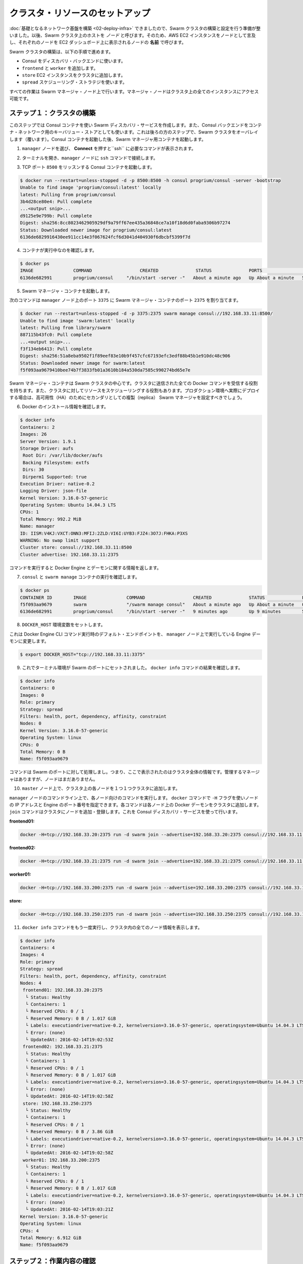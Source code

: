 .. -*- coding: utf-8 -*-
.. URL: https://docs.docker.com/swarm/swarm_at_scale/03-crate-cluster/
.. SOURCE: https://github.com/docker/swarm/blob/master/docs/swarm_at_scale/03-create-cluster.md
   doc version: 1.10
      https://github.com/docker/swarm/commits/master/docs/swarm_at_scale/03-create-cluster.md
.. check date: 2016/03/09
.. Commits on Feb 28, 2016 ec8ceae209c54091065c8f9e50439bd76255b022
.. -------------------------------------------------------------------

.. Setup cluster resources

.. _setup-cluster-resources:

========================================
クラスタ・リソースのセットアップ
========================================

.. Now that your underlying network infrastructure is built, you can deploye and configure the Swarm cluster. A host in a Swarm cluster is called a node. So, these instructions refer to each AWS EC2 instances as a node and refers to each node by the Name it appears as in your EC2 Dashboard**.

:doc:`基礎となるネットワーク基盤を構築 <02-deploy-infra>` できましたので、Swarm クラスタの構築と設定を行う準備が整いました。以後、Swarm クラスタ上のホストを *ノード* と呼びます。そのため、AWS EC2 インスタンスをノードとして言及し、それぞれのノードを EC2 ダッシュボード上に表示されるノードの **名前** で呼びます。

.. The steps on this page construct a Swarm cluster by:

Swarm クラスタの構築は、以下の手順で進めます。

..    using Consul as the discovery backend
    join the frontend, worker
    store EC2 instances to the cluster
    use the spread scheduling strategy

* Consul をディスカバリ・バックエンドに使います。
* ``frontend`` と ``worker`` を追加します。
* ``store`` EC2 インスタンスをクラスタに追加します。
* ``spread`` スケジューリング・ストラテジを使います。

.. You’ll perform all the configuration steps from the Swarm manager node. The manager node has access to all the instances in the cluster.

すべての作業は Swarm マネージャ・ノード上で行います。マネージャ・ノードはクラスタ上の全てのインスタンスにアクセス可能です。

.. Step 1: Construct the cluster

.. _step-1-construct-the-cluster:

ステップ１：クラスタの構築
==============================

.. In this step, you create a Consul container for use as the Swarm discovery service. The Consul backend is also used as the K/V store for the container network that you overlay on the Swarm cluster in a later step. After you launch the Consul container, you launch a Swarm manager container.

このステップでは Consul コンテナを使い Swarm ディスカバリ・サービスを作成します。また、Consul バックエンドをコンテナ・ネットワーク用のキーバリュー・ストアとしても使います。これは後ろの方のステップで、Swarm クラスタをオーバレイします（覆います）。Consul コンテナを起動した後、Swarm マネージャ用コンテナを起動します。

..    Select the manager node and click Connect to display the ssh command you’ll need.

1. ``manager`` ノードを選び、 **Connect** を押すと``ssh`` に必要なコマンドが表示されます。

..    Open a terminal on your manager node with the ssh command.

2. ターミナルを開き、``manager`` ノードに ``ssh`` コマンドで接続します。

..    Start a Consul container that listens on TCP port 8500.

3. TCP ポート ``8500`` をリッスンする Consul コンテナを起動します。

.. code-block:: bash

   $ docker run --restart=unless-stopped -d -p 8500:8500 -h consul progrium/consul -server -bootstrap
   Unable to find image 'progrium/consul:latest' locally
   latest: Pulling from progrium/consul
   3b4d28ce80e4: Pull complete
   ...<output snip>...
   d9125e9e799b: Pull complete
   Digest: sha256:8cc8023462905929df9a79ff67ee435a36848ce7a10f18d6d0faba9306b97274
   Status: Downloaded newer image for progrium/consul:latest
   6136de6829916430ee911cc14e3f067624fcf6d3041d404930f6dbcbf5399f7d

..    Confirm the container is running.

4. コンテナが実行中なのを確認します。

.. code-block:: bash

   $ docker ps
   IMAGE               COMMAND                  CREATED              STATUS              PORTS                                                                            NAMES
   6136de682991        progrium/consul     "/bin/start -server -"   About a minute ago   Up About a minute   53/tcp, 53/udp, 8300-8302/tcp, 8400/tcp, 0.0.0.0:8500->8500/tcp, 8301-8302/udp   goofy_jepsen

..    Start a Swarm manager container.

5. Swarm マネージャ・コンテナを起動します。

..    This command maps port 3375 on the manager node to port 2375 in the Swarm manager container.

次のコマンドは ``manager`` ノード上のポート ``3375`` に Swarm マネージャ・コンテナのポート ``2375`` を割り当てます。

.. code-block:: bash

   $ docker run --restart=unless-stopped -d -p 3375:2375 swarm manage consul://192.168.33.11:8500/
   Unable to find image 'swarm:latest' locally
   latest: Pulling from library/swarm
   887115b43fc0: Pull complete
   ...<output snip>...
   f3f134eb6413: Pull complete
   Digest: sha256:51a8eba9502f1f89eef83e10b9f457cfc67193efc3edf88b45b1e910dc48c906
   Status: Downloaded newer image for swarm:latest
   f5f093aa9679410bee74b7f3833fb01a3610b184a530da7585c990274bd65e7e

..    The Swarm manager container is the heart of your Swarm cluster. It is responsible for receiving all Docker commands sent to the cluster, and for scheduling resources against the cluster. In a real-world production deployment you would configure additional replica Swarm managers as secondaries for high availability (HA).

Swarm マネージャ・コンテナは Swarm クラスタの中心です。クラスタに送信された全ての Docker コマンドを受信する役割を持ちます。また、クラスタに対してリソースをスケジューリングする役割もあります。プロダクション環境へ実際にデプロイする場合は、高可用性（HA）のためにセカンダリとしての複製（replica） Swarm マネージャを設定すべきでしょう。

..    Get information about your Docker installation.

6. Docker のインストール情報を確認します。

.. code-block:: bash

   $ docker info
   Containers: 2
   Images: 26
   Server Version: 1.9.1
   Storage Driver: aufs
    Root Dir: /var/lib/docker/aufs
    Backing Filesystem: extfs
    Dirs: 30
    Dirperm1 Supported: true
   Execution Driver: native-0.2
   Logging Driver: json-file
   Kernel Version: 3.16.0-57-generic
   Operating System: Ubuntu 14.04.3 LTS
   CPUs: 1
   Total Memory: 992.2 MiB
   Name: manager
   ID: IISM:V4KJ:VXCT:ONN3:MFIJ:2ZLD:VI6I:UYB3:FJZ4:3O7J:FHKA:P3XS
   WARNING: No swap limit support
   Cluster store: consul://192.168.33.11:8500
   Cluster advertise: 192.168.33.11:2375

..     The command information returns the information about the Engine and its daemon.

コマンドを実行すると Docker Engine とデーモンに関する情報を返します。

..    Confirm that you have the consul and swarm manage containers running.

7. ``consul`` と ``swarm manage`` コンテナの実行を確認します。

.. code-block:: bash

   $ docker ps
   CONTAINER ID        IMAGE               COMMAND                  CREATED              STATUS              PORTS                                                                            NAMES
   f5f093aa9679        swarm               "/swarm manage consul"   About a minute ago   Up About a minute   0.0.0.0:3375->2375/tcp                                                           sad_goldstine
   6136de682991        progrium/consul     "/bin/start -server -"   9 minutes ago        Up 9 minutes        53/tcp, 53/udp, 8300-8302/tcp, 8301-8302/udp, 8400/tcp, 0.0.0.0:8500->8500/tcp   goofy_jepsen

..    Set the DOCKER_HOST environment variable.

8. ``DOCKER_HOST`` 環境変数をセットします。

..    This ensures that the default endpoint for Docker Engine CLI commands is the Engine daemon running on the manager node.

これは Docker Engine CLI コマンド実行時のデフォルト・エンドポイントを、 ``manager`` ノード上で実行している Engine デーモンに変更します。

.. code-block:: bash

   $ export DOCKER_HOST="tcp://192.168.33.11:3375"

..    Now that your terminal environment is set to the Swarm port, rerun the docker info command.

9. これでターミナル環境が Swarm のポートにセットされました。 ``docker info`` コマンドの結果を確認します。

.. code-block:: bash

   $ docker info
   Containers: 0
   Images: 0
   Role: primary
   Strategy: spread
   Filters: health, port, dependency, affinity, constraint
   Nodes: 0
   Kernel Version: 3.16.0-57-generic
   Operating System: linux
   CPUs: 0
   Total Memory: 0 B
   Name: f5f093aa9679

..    The command is acting on the Swarm port, so it returns information about the entire cluster. You have a manager and no nodes.

コマンドは Swarm のポートに対して処理しまし。つまり、ここで表示されたのはクラスタ全体の情報です。管理するマネージャはありますが、ノードはまだありません。

..    While still on the master node, join each node one-by-one to the cluster.

10. ``master`` ノード上で、クラスタ上の各ノードを１つ１つクラスタに追加します。

..    You can run these commands to join each node from the manager node command line. The -H flag with the docker command specifies a node IP address and the Engine port. Each command goes over the cluster to the node’s Docker daemon. The join command joins a node to the cluster and registers it with the Consul discovery service.

``manager`` ノードのコマンドライン上で、各ノード向けのコマンドを実行します。 ``docker`` コマンドで ``-H`` フラグを使いノードの IP アドレスと Engine のポート番号を指定できます。各コマンドは各ノード上の Docker デーモンをクラスタに追加します。 ``join`` コマンドはクラスタにノードを追加・登録します。これを Consul ディスカバリ・サービスを使って行います。

**frontend01:**

.. code-block:: bash

   docker -H=tcp://192.168.33.20:2375 run -d swarm join --advertise=192.168.33.20:2375 consul://192.168.33.11:8500/

**frontend02:**

.. code-block:: bash

   docker -H=tcp://192.168.33.21:2375 run -d swarm join --advertise=192.168.33.21:2375 consul://192.168.33.11:8500/

**worker01:**

.. code-block:: bash

   docker -H=tcp://192.168.33.200:2375 run -d swarm join --advertise=192.168.33.200:2375 consul://192.168.33.11:8500/

**store:**

.. code-block:: bash

   docker -H=tcp://192.168.33.250:2375 run -d swarm join --advertise=192.168.33.250:2375 consul://192.168.33.11:8500/

..    Run the docker info command again to view your cluster with all its nodes.

11. ``docker info`` コマンドをもう一度実行し、クラスタ内の全てのノード情報を表示します。

.. code-block:: bash

   $ docker info
   Containers: 4
   Images: 4
   Role: primary
   Strategy: spread
   Filters: health, port, dependency, affinity, constraint
   Nodes: 4
    frontend01: 192.168.33.20:2375
     └ Status: Healthy
     └ Containers: 1
     └ Reserved CPUs: 0 / 1
     └ Reserved Memory: 0 B / 1.017 GiB
     └ Labels: executiondriver=native-0.2, kernelversion=3.16.0-57-generic, operatingsystem=Ubuntu 14.04.3 LTS, storagedriver=aufs
     └ Error: (none)
     └ UpdatedAt: 2016-02-14T19:02:53Z
    frontend02: 192.168.33.21:2375
     └ Status: Healthy
     └ Containers: 1
     └ Reserved CPUs: 0 / 1
     └ Reserved Memory: 0 B / 1.017 GiB
     └ Labels: executiondriver=native-0.2, kernelversion=3.16.0-57-generic, operatingsystem=Ubuntu 14.04.3 LTS, storagedriver=aufs
     └ Error: (none)
     └ UpdatedAt: 2016-02-14T19:02:58Z
    store: 192.168.33.250:2375
     └ Status: Healthy
     └ Containers: 1
     └ Reserved CPUs: 0 / 1
     └ Reserved Memory: 0 B / 3.86 GiB
     └ Labels: executiondriver=native-0.2, kernelversion=3.16.0-57-generic, operatingsystem=Ubuntu 14.04.3 LTS, storagedriver=aufs
     └ Error: (none)
     └ UpdatedAt: 2016-02-14T19:02:58Z
    worker01: 192.168.33.200:2375
     └ Status: Healthy
     └ Containers: 1
     └ Reserved CPUs: 0 / 1
     └ Reserved Memory: 0 B / 1.017 GiB
     └ Labels: executiondriver=native-0.2, kernelversion=3.16.0-57-generic, operatingsystem=Ubuntu 14.04.3 LTS, storagedriver=aufs
     └ Error: (none)
     └ UpdatedAt: 2016-02-14T19:03:21Z
   Kernel Version: 3.16.0-57-generic
   Operating System: linux
   CPUs: 4
   Total Memory: 6.912 GiB
   Name: f5f093aa9679

.. Step 2: Review your work

.. _step-2-review-your-work:

ステップ２：作業内容の確認
==============================

.. The diagram below shows the Swarm cluster that you created.

次の図は、これまでに作成した Swarm クラスタです。

.. image:: ../images/review-work.png
   :scale: 60%

.. The manager node is running two containers: consul and swarm. The consul container is providing the Swarm discovery service. This is where nodes and services register themselves and discover each other. The swarm container is running the swarm manage process which makes it act as the cluster manager. The manager is responsible for accepting Docker commands issued against the cluster and scheduling resources on the cluster.

``manager`` ノードで ``consul`` と ``swarm`` という２つのコンテナを実行しています。 ``consul`` コンテナは Swarm ディスカバリ・サービスを提供します。これはどこにノードやサービスがあるかお互いに登録するもので、お互いを発見できるようにします。 ``swarm`` コンテナは ``swarm manage`` プロセスとして実行されます。これはクラスタ・マネージャとして動作する状態です。マネージャはクラスタに対する Docker コマンドの実行を受付、クラスタ上のリソースに対してスケジューリングする役割です。

..You mapped port 3375 on the manager node to port 2375 inside the swarm container. As a result, Docker clients (for example the CLI) wishing to issue commands against the cluster must send them to the manager node on port 3375. The swarm container then executes those commands against the relevant node(s) in the cluster over port 2375.

先ほど ``manager`` ノード上のポート 3375 を ``swarm`` コンテナ内の 2375 に割り当てました。そのため、Docker クライアント（例えば CLI ）でクラスタに対してコマンドを実行しようとする時は、 ``manager`` ノード上のポート 3375 に送信する必要があります。 ``swarm`` コンテナはクラスタ上の適切なノードに対し、ポート 2375 を通してコマンドを実行します。

.. Now that you have your Swarm cluster configured, you’ll overlay the container network that the application containers will be part of.

これで Swarm クラスタの設定は完了です。アプリケーション・コンテナの一部として使うコンテナ・ネットワークを被せましょう。


.. Step 2: Overlay a container network

ステップ２：コンテナ・ネットワークを被せる
==================================================

.. All containers that are part of the voting application should belong to a container network called mynet. Container networking is a Docker Engine feature. Themynet network is a overlay network type that runs on top of the communication network.

全てのコンテナは投票アプリケーションの一部であり、 ``mynet`` という名前のコンテナ・ネットワークに所属しています。コンテナのネットワークは Docker Engine の機能です。 ``mynet`` ネットワークはオーバレイ・ネットワーク・タイプであり、ネットワーク通信上に構築します。

.. A container network can span multiple hosts on multiple networks. As a result, the mynet container network allows all the voting application containers to easily communicate irrespective of the underlying communication network that each node is on.

コンテナのネットワークは、複数ネットワーク上の複数ホストを横断できます。そのため、投票アプリケーション用コンテナは、 ``mynet`` コンテナ・ネットワークを通して、どのノード上に存在していても簡単に通信できるようにします。

.. You can create the network and join the containers from any node in your VPC that is running Docker Engine. However, best practice when using Docker Swarm is to execute commands from the manager node, as this is where all management tasks happen.

ネットワークを作成し、Docker Engine が動くあらゆる VPC ノート上のコンテナを追加できます。しかしながら、Docker Swarm に対してコマンドを実行するベスト・プラクティスは、 ``manager`` ノードから全ての管理タスクが実行されることです。


..    If you haven’t already, ssh into a terminal on your manager node.

1. ``manager`` ノードに ``ssh`` のターミナルで接続していなければ、接続します。

..    Get information about the network running on just the manager node.

2. ``manager`` ノード上でネットワークの情報を確認します。

..    You do this by passing the -H flag to restrict the Engine CLI to just the manager node.

CLI がマネージャ・ノードの Engine を参照するように、 ``-H``  フラグを使います。

.. code-block:: bash

   $ docker -H=tcp://192.168.33.11:2375 network ls
   NETWORK ID          NAME                DRIVER
   d01e8f0303a9        none                null                
   bab7a9c42a23        host                host                
   12fd2a115d85        bridge              bridge   

..    Now, run the same command to get cluster information.

3. 同様にクラスタの情報を取得します。

..    Provided you set export DOCKER_HOST="tcp://192.168.33.11:3375"`, the command directs to the Swarm port and returns information from each node in the cluster.

``export DOCKER_HOST="tcp://192.168.33.11:3375"`` を実行します。このコマンドで Swarm のポートに接続すると、クラスタ上にある各ノードの情報を返します。

.. code-block:: bash

   $ docker network ls
   NETWORK ID          NAME                DRIVER
   82ce2adce6a7        store/bridge        bridge              
   c3ca43d2622d        store/host          host                
   d126c4b1e092        frontend01/host     host                
   6ea89a1a5b6a        frontend01/bridge   bridge              
   d3ddb830d7f5        frontend02/host     host                
   44f238353c14        frontend02/bridge   bridge              
   c500baec447e        frontend02/none     null                
   77897352f138        store/none          null                
   8060bd575770        frontend01/none     null                
   429e4b8c2c8d        worker01/bridge     bridge              
   57c5001aca83        worker01/none       null                
   2101103b8494        worker01/host       host        

..     Create the overlay network with the docker network command

4. ``docker network`` コマンドでオーバレイ・ネットワークを作成します。

.. code-block:: bash

   $ docker network create --driver overlay mynet

..    Repeat the two network commands again to see how the network list has changed.

5. ２つのネットワークコマンドを実行して、どのようにネットワークが変わったのかを確認します。

.. code-block:: bash

   docker network ls
   docker -H=tcp://192.168.33.11:2375 network ls

..    As all Swarm nodes in your environment are configured to use the Consul discovery service at consul://192.168.33.11:8500, they all should see the new overlay network. Verify this with the next step.

Swarm ノードの全てが ``consul://192.168.33.11:8500`` の Consul ディスカバリ・サービスを使って設定されたものです。これらは新しいオーバレイ・ネットワーク上でも見えます。詳細は次のステップで確認します。

..    Try running a network command on an individual node, for example to run it on the frontend01 node:

6. 個々のノード上で network コマンドを試してみましょう。例えば、 ``frontend01`` ノード上で実行するには、次のようにします。

.. code-block:: bash

   docker -H=tcp://192.168.33.20:2375 network ls

..    You should see an entry for the mynet network using the overlay driver as shown above. You would get the same output if your ran the command from node’s command line.

出力結果から ``mynet`` ネットワークは ``overlay`` ドライバを使っているのが分かります。どのノードでコマンドを実行しても、同じオーバレイ・ネットワークが有効なことが分かるでしょう。

.. Step 4: Review your work

.. _step-4-review-your-work:

ステップ４：作業内容の確認
==============================

.. The diagram below shows the complete cluster configuration including the overlay container network, mynet. The mynet is shown as red and is available to all Docker hosts using the Consul discovery backend. Later in the procedure you will connect containers to this network.

以下の図は ``mynet``オーバレイ・コンテナ・ネットワーク設定が行われ、クラスタ設定が完了した状態です。 ``mynet`` は図中の赤いマークとして確認できるところで、Docker ホストは Consul ディスカバリ・バックエンドを使っています。後の手順でコンテナをこのネットワークに接続します。

.. image:: ../images/overlay-review.png
   :scale: 60%

.. The swarm and consul containers on the manager node are not attached to the mynet overlay network. These containers are running on manager nodes default bridge network. To verify this try using these two commands:

``manager`` ノード上の ``swarm`` と ``consul`` コンテナは ``mynet`` オーバレイ・ネットワークに接続していません。これらのコンテナは ``manager`` ノード上のデフォルト・ブリッジ・ネットワーク上で動作しています。この状態を確認するには２つのコマンドを実行します。

.. code-block:: bash

   docker -H=tcp://192.168.33.11:2375 network inspect bridge
   docker -H=tcp://192.168.33.11:2375 network inspect mynet

.. You should find two containers running on the manager node’s bridge network but nothing yet on the mynet network.

２つのコンテナは ``manager`` ノード上の ``bridge``  ネットワークで動いていますが、まだ ``mynet`` ネットワークには所属していません。

.. Next Step

次のステップ
====================

.. Your Swarm cluster is now built and you are ready to build and run the voting application on it.

Swarm クラスタの構築が終わりましたので、ここに  :doc:`投票アプリケーションを構築・実行 <04-deploy-app>` する準備が整いました。

.. seealso:: 

   Setup cluster resources
      https://docs.docker.com/swarm/swarm_at_scale/03-create-cluster/

